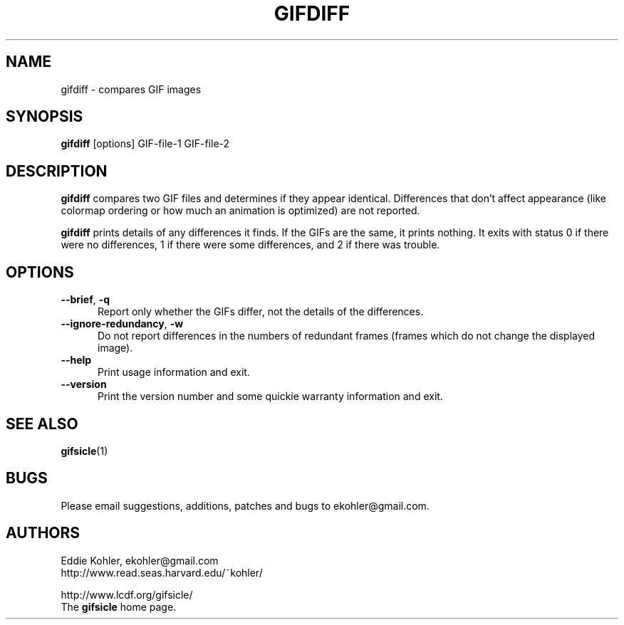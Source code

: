 .\" -*- mode: nroff -*-
.ds V 1.80
.ds E " \-\- 
.if t .ds E \(em
.de Op
.BR "\\$1" "\\$2" "\\$3" "\\$4" "\\$5" "\\$6"
..
.de Sp
.if n .sp
.if t .sp 0.4
..
.de Es
.Sp
.RS 5
.nf
..
.de Ee
.fi
.RE
.PP
..
.TH GIFDIFF 1 "31 August 1998" "Version \*V"
.SH NAME
gifdiff \- compares GIF images
.SH SYNOPSIS
.B gifdiff
\%[options]
GIF\-file\-1
GIF\-file\-2
'
.SH DESCRIPTION
.B gifdiff
compares two GIF files and determines if they appear identical. Differences
that don't affect appearance (like colormap ordering or how much an
animation is optimized) are not reported.
.PP
.B gifdiff
prints details of any differences it finds. If the GIFs are the same, it
prints nothing. It exits with status 0 if there were no differences, 1 if
there were some differences, and 2 if there was trouble.
'
.SH OPTIONS

.PD 0
.TP 5
.Op \-\-brief ", " \-q
'
Report only whether the GIFs differ, not the details of the differences.
'
.Sp
.TP 5
.Op \-\-ignore\-redundancy ", " \-w
'
Do not report differences in the numbers of redundant frames (frames which
do not change the displayed image).
'
.Sp
.TP 5
.Op \-\-help
'
Print usage information and exit.
'
.Sp
.TP
.Op \-\-version
'
Print the version number and some quickie warranty information and exit.
'
.PD
'
.SH SEE ALSO

.BR gifsicle (1)
'
.SH BUGS

Please email suggestions, additions, patches and bugs to
ekohler@gmail.com.
'
.SH AUTHORS
.na
Eddie Kohler, ekohler@gmail.com
.br
http://www.read.seas.harvard.edu/~kohler/
.PP
http://www.lcdf.org/gifsicle/
.br
The 
.B gifsicle
home page.
'
